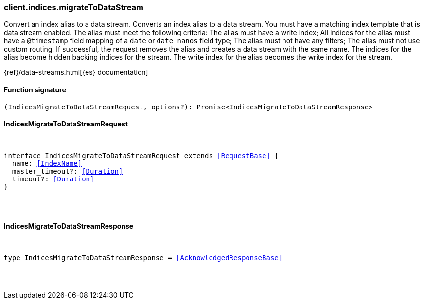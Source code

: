 [[reference-indices-migrate_to_data_stream]]

////////
===========================================================================================================================
||                                                                                                                       ||
||                                                                                                                       ||
||                                                                                                                       ||
||        ██████╗ ███████╗ █████╗ ██████╗ ███╗   ███╗███████╗                                                            ||
||        ██╔══██╗██╔════╝██╔══██╗██╔══██╗████╗ ████║██╔════╝                                                            ||
||        ██████╔╝█████╗  ███████║██║  ██║██╔████╔██║█████╗                                                              ||
||        ██╔══██╗██╔══╝  ██╔══██║██║  ██║██║╚██╔╝██║██╔══╝                                                              ||
||        ██║  ██║███████╗██║  ██║██████╔╝██║ ╚═╝ ██║███████╗                                                            ||
||        ╚═╝  ╚═╝╚══════╝╚═╝  ╚═╝╚═════╝ ╚═╝     ╚═╝╚══════╝                                                            ||
||                                                                                                                       ||
||                                                                                                                       ||
||    This file is autogenerated, DO NOT send pull requests that changes this file directly.                             ||
||    You should update the script that does the generation, which can be found in:                                      ||
||    https://github.com/elastic/elastic-client-generator-js                                                             ||
||                                                                                                                       ||
||    You can run the script with the following command:                                                                 ||
||       npm run elasticsearch -- --version <version>                                                                    ||
||                                                                                                                       ||
||                                                                                                                       ||
||                                                                                                                       ||
===========================================================================================================================
////////

[discrete]
[[client.indices.migrateToDataStream]]
=== client.indices.migrateToDataStream

Convert an index alias to a data stream. Converts an index alias to a data stream. You must have a matching index template that is data stream enabled. The alias must meet the following criteria: The alias must have a write index; All indices for the alias must have a `@timestamp` field mapping of a `date` or `date_nanos` field type; The alias must not have any filters; The alias must not use custom routing. If successful, the request removes the alias and creates a data stream with the same name. The indices for the alias become hidden backing indices for the stream. The write index for the alias becomes the write index for the stream.

{ref}/data-streams.html[{es} documentation]

[discrete]
==== Function signature

[source,ts]
----
(IndicesMigrateToDataStreamRequest, options?): Promise<IndicesMigrateToDataStreamResponse>
----

[discrete]
==== IndicesMigrateToDataStreamRequest

[pass]
++++
<pre>
++++
interface IndicesMigrateToDataStreamRequest extends <<RequestBase>> {
  name: <<IndexName>>
  master_timeout?: <<Duration>>
  timeout?: <<Duration>>
}

[pass]
++++
</pre>
++++
[discrete]
==== IndicesMigrateToDataStreamResponse

[pass]
++++
<pre>
++++
type IndicesMigrateToDataStreamResponse = <<AcknowledgedResponseBase>>

[pass]
++++
</pre>
++++
